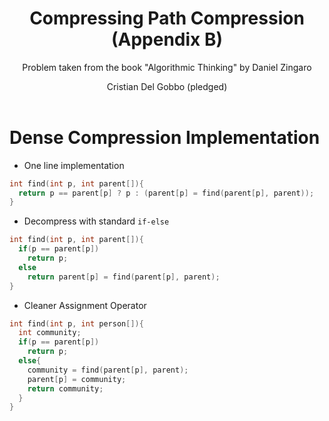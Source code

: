 #+TITLE: Compressing Path Compression (Appendix B)
#+AUTHOR: Cristian Del Gobbo (pledged)
#+SUBTITLE: Problem taken from the book "Algorithmic Thinking" by Daniel Zingaro
#+STARTUP: overview hideblocks indent
#+PROPERTY: header-args:C :main yes :includes <stdio.h> <stdlib.h> <string.h> :results output :noweb yes

* Dense Compression Implementation
- One line implementation
#+begin_src C 
  int find(int p, int parent[]){
    return p == parent[p] ? p : (parent[p] = find(parent[p], parent));
  }
#+end_src

#+RESULTS:

- Decompress with standard =if-else=
#+begin_src C
  int find(int p, int parent[]){
    if(p == parent[p])
      return p;
    else
      return parent[p] = find(parent[p], parent);
  }
#+end_src

#+RESULTS:

- Cleaner Assignment Operator
#+begin_src C
  int find(int p, int person[]){
    int community;
    if(p == parent[p])
      return p;
    else{
      community = find(parent[p], parent);
      parent[p] = community; 
      return community;
    }
  }

#+end_src

